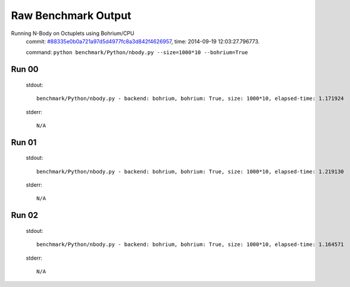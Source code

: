 
Raw Benchmark Output
====================

Running N-Body on Octuplets using Bohrium/CPU
    commit: `#88335e0b0a721a97d5d4977fc8a3d842f4626957 <https://bitbucket.org/bohrium/bohrium/commits/88335e0b0a721a97d5d4977fc8a3d842f4626957>`_,
    time: 2014-09-19 12:03:27.796773.

    command: ``python benchmark/Python/nbody.py --size=1000*10 --bohrium=True``

Run 00
~~~~~~
    stdout::

        benchmark/Python/nbody.py - backend: bohrium, bohrium: True, size: 1000*10, elapsed-time: 1.171924
        

    stderr::

        N/A



Run 01
~~~~~~
    stdout::

        benchmark/Python/nbody.py - backend: bohrium, bohrium: True, size: 1000*10, elapsed-time: 1.219130
        

    stderr::

        N/A



Run 02
~~~~~~
    stdout::

        benchmark/Python/nbody.py - backend: bohrium, bohrium: True, size: 1000*10, elapsed-time: 1.164571
        

    stderr::

        N/A



